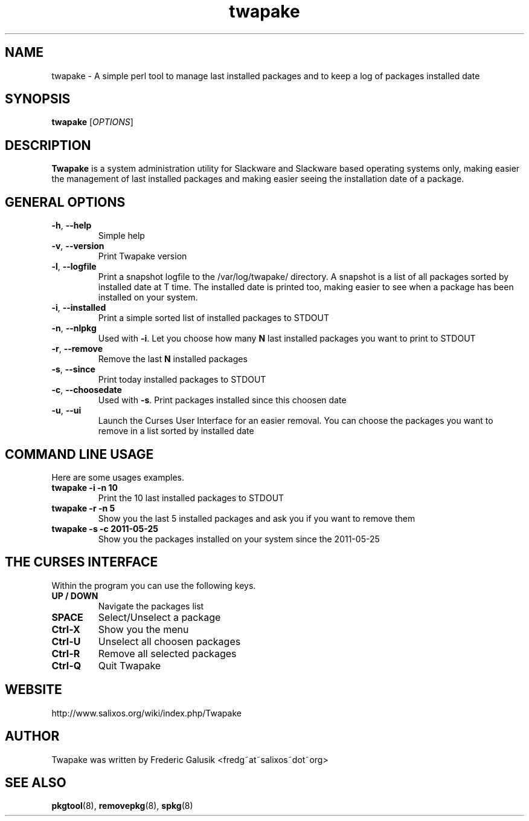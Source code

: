 .TH "twapake" 1 "05/25/2011" "Frederic Galusik"

.SH NAME
.P
twapake \- A simple perl tool to manage last installed packages and to
keep a log of packages installed date

.SH SYNOPSIS
.P
\fBtwapake\fR [\fIOPTIONS\fR]

.SH DESCRIPTION
.P
\fBTwapake\fR is a system administration utility for Slackware
and Slackware based operating systems only, making easier the management
of last installed packages and making easier seeing the installation
date of a package.

.SH GENERAL OPTIONS
.TP
\fB\-h\fR, \fB\-\-help\fR
Simple help

.TP
\fB\-v\fR, \fB\-\-version\fR
Print Twapake version

.TP
\fB\-l\fR, \fB\-\-logfile\fR
Print a snapshot logfile to the /var/log/twapake/ directory.
A snapshot is a list of all packages sorted by installed date at T time.
The installed date is printed too, making easier to see when a package
has been installed on your system.

.TP
\fB\-i\fR, \fB\-\-installed\fR
Print a simple sorted list of installed packages to STDOUT

.TP
\fB\-n\fR, \fB\-\-nlpkg\fR
Used with \fB\-i\fR. Let you choose how many \fBN\fR last installed packages
you want to print to STDOUT

.TP
\fB\-r\fR, \fB\-\-remove\fR
Remove the last \fBN\fR installed packages

.TP
\fB\-s\fR, \fB\-\-since\fR
Print today installed packages to STDOUT

.TP
\fB\-c\fR, \fB\-\-choosedate\fR
Used with \fB\-s\fR. Print packages installed since this choosen date

.TP
\fB\-u\fR, \fB\-\-ui\fR
Launch the Curses User Interface for an easier removal. You can choose
the packages you want to remove in a list sorted by installed date

.SH COMMAND LINE USAGE
.P
Here are some usages examples.

.TP
\fBtwapake \-i \-n 10\fR
Print the 10 last installed packages to STDOUT

.TP
\fBtwapake \-r \-n 5\fR
Show you the last 5 installed packages and ask you if you want to remove
them

.TP
\fBtwapake \-s \-c 2011\-05\-25\fR
Show you the packages installed on your system since the 2011\-05\-25

.SH THE CURSES INTERFACE
.P
Within the program you can use the following keys.

.TP
\fBUP / DOWN\fR
Navigate the packages list

.TP
\fBSPACE\fR
Select/Unselect a package

.TP
\fBCtrl\-X\fR
Show you the menu

.TP
\fBCtrl\-U\fR
Unselect all choosen packages

.TP
\fBCtrl\-R\fR
Remove all selected packages

.TP
\fBCtrl\-Q\fR
Quit Twapake

.SH WEBSITE
.P
http://www.salixos.org/wiki/index.php/Twapake

.SH AUTHOR
.P
Twapake was written by Frederic Galusik <fredg~at~salixos~dot~org>

.SH SEE ALSO
.P
\fBpkgtool\fR(8), \fBremovepkg\fR(8), \fBspkg\fR(8)


.\" man code generated by txt2tags 2.5 (http://txt2tags.sf.net)
.\" cmdline: txt2tags twapake.t2t

